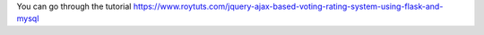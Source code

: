 You can go through the tutorial https://www.roytuts.com/jquery-ajax-based-voting-rating-system-using-flask-and-mysql
